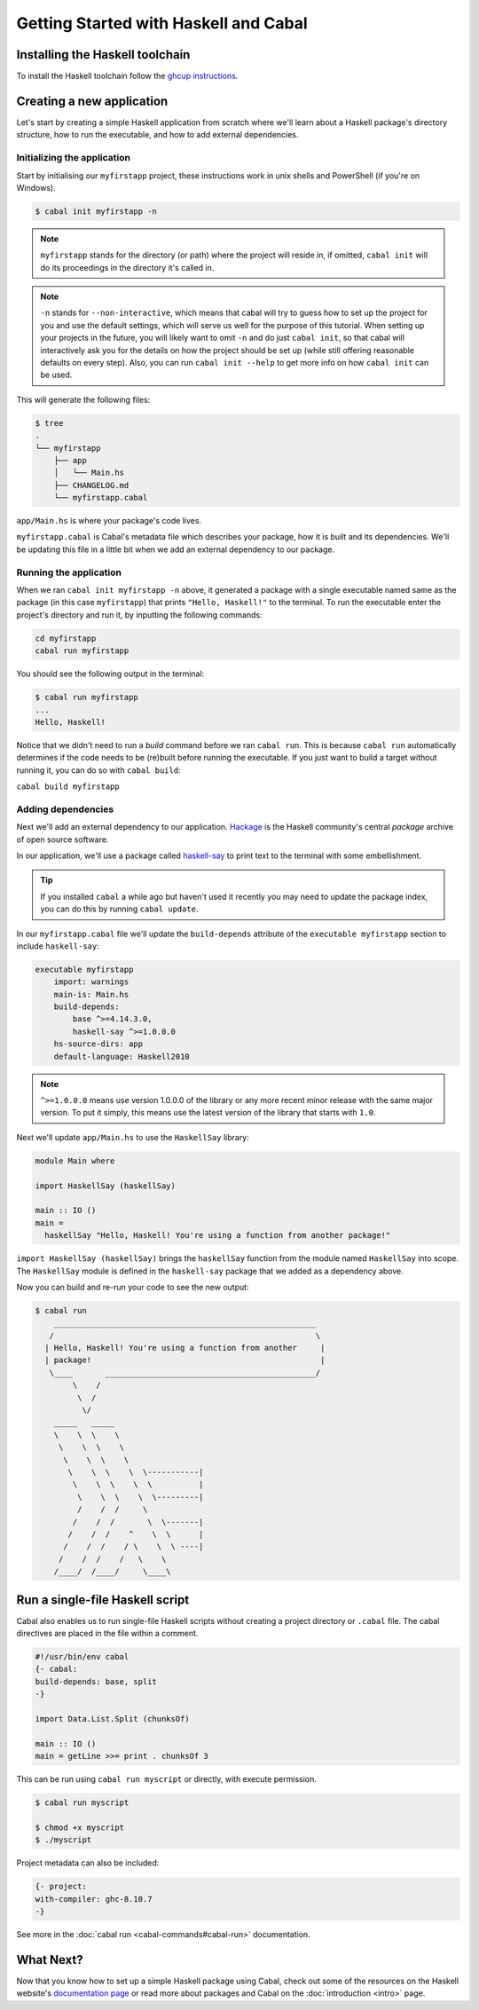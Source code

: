 Getting Started with Haskell and Cabal
======================================

Installing the Haskell toolchain
--------------------------------

To install the Haskell toolchain follow the `ghcup instructions
<https://www.haskell.org/ghcup/>`__.


Creating a new application
--------------------------

Let's start by creating a simple Haskell application from scratch where we'll
learn about a Haskell package's directory structure, how to run the executable,
and how to add external dependencies.


Initializing the application
^^^^^^^^^^^^^^^^^^^^^^^^^^^^

Start by initialising our ``myfirstapp`` project, these instructions work in
unix shells and PowerShell (if you're on Windows).

.. code-block:: console

    $ cabal init myfirstapp -n

.. note:: ``myfirstapp`` stands for the directory (or path) where the project
          will reside in, if omitted, ``cabal init`` will do its proceedings
          in the directory it's called in.

.. note:: ``-n`` stands for ``--non-interactive``, which means that cabal will try to guess
          how to set up the project for you and use the default settings, which will serve us
          well for the purpose of this tutorial.
          When setting up your projects in the future, you will likely want to omit ``-n``
          and do just ``cabal init``, so that cabal will interactively ask you
          for the details on how the project should be set up
          (while still offering reasonable defaults on every step).
          Also, you can run ``cabal init --help`` to get more info on how ``cabal init`` can be used.

This will generate the following files:

.. code-block:: console

    $ tree
    .
    └── myfirstapp
        ├── app
        │   └── Main.hs
        ├── CHANGELOG.md
        └── myfirstapp.cabal

``app/Main.hs`` is where your package's code lives.

``myfirstapp.cabal`` is Cabal's metadata file which describes your package,
how it is built and its dependencies. We'll be updating this file in a
little bit when we add an external dependency to our package.


Running the application
^^^^^^^^^^^^^^^^^^^^^^^

When we ran ``cabal init myfirstapp -n`` above, it generated a package with a single
executable named same as the package (in this case ``myfirstapp``) that prints
``"Hello, Haskell!"`` to the terminal. To run the executable enter the project's
directory and run it, by inputting the following commands:

.. code-block:: console

    cd myfirstapp
    cabal run myfirstapp

You should see the following output in the terminal:

.. code-block:: console

     $ cabal run myfirstapp
     ...
     Hello, Haskell!

Notice that we didn't need to run a `build` command before we ran ``cabal run``.
This is because ``cabal run`` automatically determines if the code needs to be (re)built
before running the executable.
If you just want to build a target without running it, you can do so with ``cabal build``:

``cabal build myfirstapp``


Adding dependencies
^^^^^^^^^^^^^^^^^^^

Next we'll add an external dependency to our application. `Hackage
<https://hackage.haskell.org/>`__ is the Haskell community's central `package`
archive of open source software.

In our application, we'll use a package called `haskell-say
<https://hackage.haskell.org/package/haskell-say>`__ to print text to the
terminal with some embellishment.

.. TIP::
   If you installed ``cabal`` a while ago but haven't used it recently you may
   need to update the package index, you can do this by running ``cabal
   update``.

In our ``myfirstapp.cabal`` file we'll update the ``build-depends`` attribute of
the ``executable myfirstapp`` section to include ``haskell-say``:

.. code-block:: cabal

   executable myfirstapp
       import: warnings
       main-is: Main.hs
       build-depends:
           base ^>=4.14.3.0,
           haskell-say ^>=1.0.0.0
       hs-source-dirs: app
       default-language: Haskell2010


.. NOTE::
   ``^>=1.0.0.0`` means use version 1.0.0.0 of the library or any more recent
   minor release with the same major version. To put it simply, this means
   use the latest version of the library that starts with ``1.0``.

Next we'll update ``app/Main.hs`` to use the ``HaskellSay`` library:

.. code-block:: haskell

   module Main where

   import HaskellSay (haskellSay)

   main :: IO ()
   main =
     haskellSay "Hello, Haskell! You're using a function from another package!"

``import HaskellSay (haskellSay)`` brings the ``haskellSay`` function from the
module named ``HaskellSay`` into scope. The ``HaskellSay`` module is defined in
the ``haskell-say`` package that we added as a dependency above.

Now you can build and re-run your code to see the new output:

.. code-block:: console

   $ cabal run
       ________________________________________________________
      /                                                        \
     | Hello, Haskell! You're using a function from another     |
     | package!                                                 |
      \____       _____________________________________________/
           \    /
            \  /
             \/
       _____   _____
       \    \  \    \
        \    \  \    \
         \    \  \    \
          \    \  \    \  \-----------|
           \    \  \    \  \          |
            \    \  \    \  \---------|
            /    /  /     \
           /    /  /       \  \-------|
          /    /  /    ^    \  \      |
         /    /  /    / \    \  \ ----|
        /    /  /    /   \    \
       /____/  /____/     \____\

Run a single-file Haskell script
--------------------------------

Cabal also enables us to run single-file Haskell scripts
without creating a project directory or ``.cabal`` file.
The cabal directives are placed in the file within a comment.

.. code-block:: haskell

    #!/usr/bin/env cabal
    {- cabal:
    build-depends: base, split
    -}

    import Data.List.Split (chunksOf)

    main :: IO ()
    main = getLine >>= print . chunksOf 3

This can be run using ``cabal run myscript`` or directly, with execute permission.

.. code-block:: console

    $ cabal run myscript

    $ chmod +x myscript
    $ ./myscript

Project metadata can also be included:

.. code-block:: haskell

    {- project:
    with-compiler: ghc-8.10.7
    -}

See more in the :doc:`cabal run <cabal-commands#cabal-run>` documentation.

What Next?
----------

Now that you know how to set up a simple Haskell package using Cabal, check out
some of the resources on the Haskell website's `documentation page
<https://www.haskell.org/documentation/>`__ or read more about packages and
Cabal on the :doc:`introduction <intro>` page.
